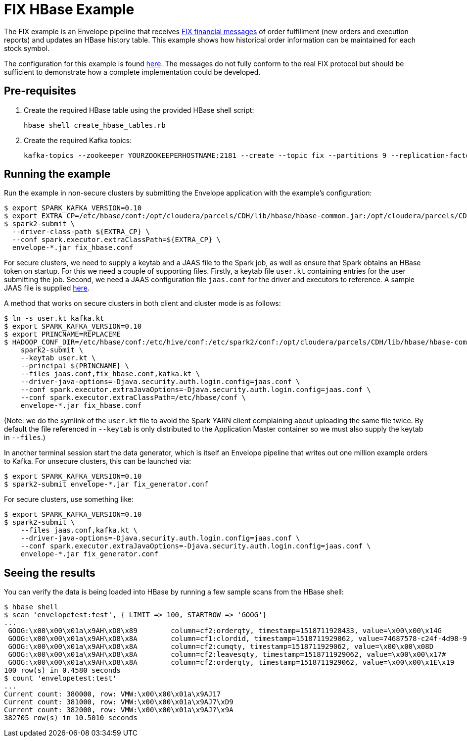 # FIX HBase Example

The FIX example is an Envelope pipeline that receives https://en.wikipedia.org/wiki/Financial_Information_eXchange[FIX financial messages] of order fulfillment (new orders and execution reports) and updates an HBase history table. This example shows how historical order information can be maintained for each stock symbol.

The configuration for this example is found link:fix_hbase.conf[here]. The messages do not fully conform to the real FIX protocol but should be sufficient to demonstrate how a complete implementation could be developed.

## Pre-requisites

. Create the required HBase table using the provided HBase shell script:

    hbase shell create_hbase_tables.rb

. Create the required Kafka topics:

    kafka-topics --zookeeper YOURZOOKEEPERHOSTNAME:2181 --create --topic fix --partitions 9 --replication-factor 3

## Running the example

Run the example in non-secure clusters by submitting the Envelope application with the example's configuration:

    $ export SPARK_KAFKA_VERSION=0.10
    $ export EXTRA_CP=/etc/hbase/conf:/opt/cloudera/parcels/CDH/lib/hbase/hbase-common.jar:/opt/cloudera/parcels/CDH/lib/hbase/hbase-client.jar:/opt/cloudera/parcels/CDH/lib/hbase/hbase-protocol.jar:/opt/cloudera/parcels/CDH/lib/hbase/lib/htrace-core.jar
    $ spark2-submit \
      --driver-class-path ${EXTRA_CP} \
      --conf spark.executor.extraClassPath=${EXTRA_CP} \
      envelope-*.jar fix_hbase.conf

For secure clusters, we need to supply a keytab and a JAAS file to the Spark job, as well as ensure that Spark obtains an HBase token on startup. For this we need a couple of supporting files. Firstly, a keytab file `user.kt` containing entries for the user submitting the job. Second, we need a JAAS configuration file `jaas.conf` for the driver and executors to reference. A sample JAAS file is supplied link:jaas.conf[here].

A method that works on secure clusters in both client and cluster mode is as follows:

    $ ln -s user.kt kafka.kt
    $ export SPARK_KAFKA_VERSION=0.10
    $ export PRINCNAME=REPLACEME
    $ HADOOP_CONF_DIR=/etc/hbase/conf:/etc/hive/conf:/etc/spark2/conf:/opt/cloudera/parcels/CDH/lib/hbase/hbase-common.jar:/opt/cloudera/parcels/CDH/lib/hbase/hbase-client.jar:/opt/cloudera/parcels/CDH/lib/hbase/hbase-protocol.jar:/opt/cloudera/parcels/CDH/lib/hbase/lib/htrace-core.jar \
        spark2-submit \
        --keytab user.kt \
        --principal ${PRINCNAME} \
        --files jaas.conf,fix_hbase.conf,kafka.kt \
        --driver-java-options=-Djava.security.auth.login.config=jaas.conf \
        --conf spark.executor.extraJavaOptions=-Djava.security.auth.login.config=jaas.conf \
        --conf spark.executor.extraClassPath=/etc/hbase/conf \
        envelope-*.jar fix_hbase.conf

(Note: we do the symlink of the `user.kt` file to avoid the Spark YARN client complaining about uploading the same file twice. By default the file referenced in `--keytab` is only distributed to the Application Master container so we must also supply the keytab in `--files`.)

In another terminal session start the data generator, which is itself an Envelope pipeline that writes out one million example orders to Kafka. For unsecure clusters, this can be launched via:

    $ export SPARK_KAFKA_VERSION=0.10
    $ spark2-submit envelope-*.jar fix_generator.conf

For secure clusters, use something like:

    $ export SPARK_KAFKA_VERSION=0.10
    $ spark2-submit \
        --files jaas.conf,kafka.kt \
        --driver-java-options=-Djava.security.auth.login.config=jaas.conf \
        --conf spark.executor.extraJavaOptions=-Djava.security.auth.login.config=jaas.conf \
        envelope-*.jar fix_generator.conf

## Seeing the results

You can verify the data is being loaded into HBase by running a few sample scans from the HBase shell:

    $ hbase shell
    $ scan 'envelopetest:test', { LIMIT => 100, STARTROW => 'GOOG'}
    ...
     GOOG:\x00\x00\x01a\x9AH\xD8\x89        column=cf2:orderqty, timestamp=1518711928433, value=\x00\x00\x14G
     GOOG:\x00\x00\x01a\x9AH\xD8\x8A        column=cf1:clordid, timestamp=1518711929062, value=74687578-c24f-4d98-930a-7f466cece584
     GOOG:\x00\x00\x01a\x9AH\xD8\x8A        column=cf2:cumqty, timestamp=1518711929062, value=\x00\x00\x08D
     GOOG:\x00\x00\x01a\x9AH\xD8\x8A        column=cf2:leavesqty, timestamp=1518711929062, value=\x00\x00\x17#
     GOOG:\x00\x00\x01a\x9AH\xD8\x8A        column=cf2:orderqty, timestamp=1518711929062, value=\x00\x00\x1E\x19
    100 row(s) in 0.4580 seconds
    $ count 'envelopetest:test'
    ...
    Current count: 380000, row: VMW:\x00\x00\x01a\x9AJ17
    Current count: 381000, row: VMW:\x00\x00\x01a\x9AJ7\xD9
    Current count: 382000, row: VMW:\x00\x00\x01a\x9AJ?\x9A
    382705 row(s) in 10.5010 seconds
